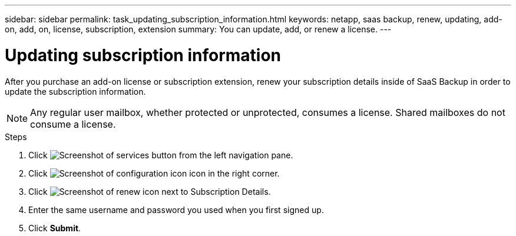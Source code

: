 ---
sidebar: sidebar
permalink: task_updating_subscription_information.html
keywords: netapp, saas backup, renew, updating, add-on, add, on, license, subscription, extension
summary: You can update, add, or renew a license.
---

= Updating subscription information
:toc: macro
:toclevels: 1
:hardbreaks:
:nofooter:
:icons: font
:linkattrs:
:imagesdir: ./media/

[.lead]
After you purchase an add-on license or subscription extension, renew your subscription details inside of SaaS Backup in order to update the subscription information.

NOTE: Any regular user mailbox, whether protected or unprotected, consumes a license.  Shared mailboxes do not consume a license.

.Steps

. Click image:services.gif[Screenshot of services button] from the left navigation pane.
. Click image:configure_icon.gif[Screenshot of configuration icon] icon in the right corner.
. Click image:renew_icon.gif[Screenshot of renew icon] next to Subscription Details.
. Enter the same username and password you used when you first signed up.
. Click *Submit*.
